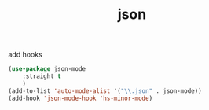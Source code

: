 :PROPERTIES:
:ID:       A8518899-990D-452A-B2C4-4DC664D500E8
:END:
#+title: json


add hooks

#+BEGIN_SRC emacs-lisp :results silent
(use-package json-mode
    :straight t
    )
(add-to-list 'auto-mode-alist '("\\.json" . json-mode))
(add-hook 'json-mode-hook 'hs-minor-mode)

#+END_SRC
